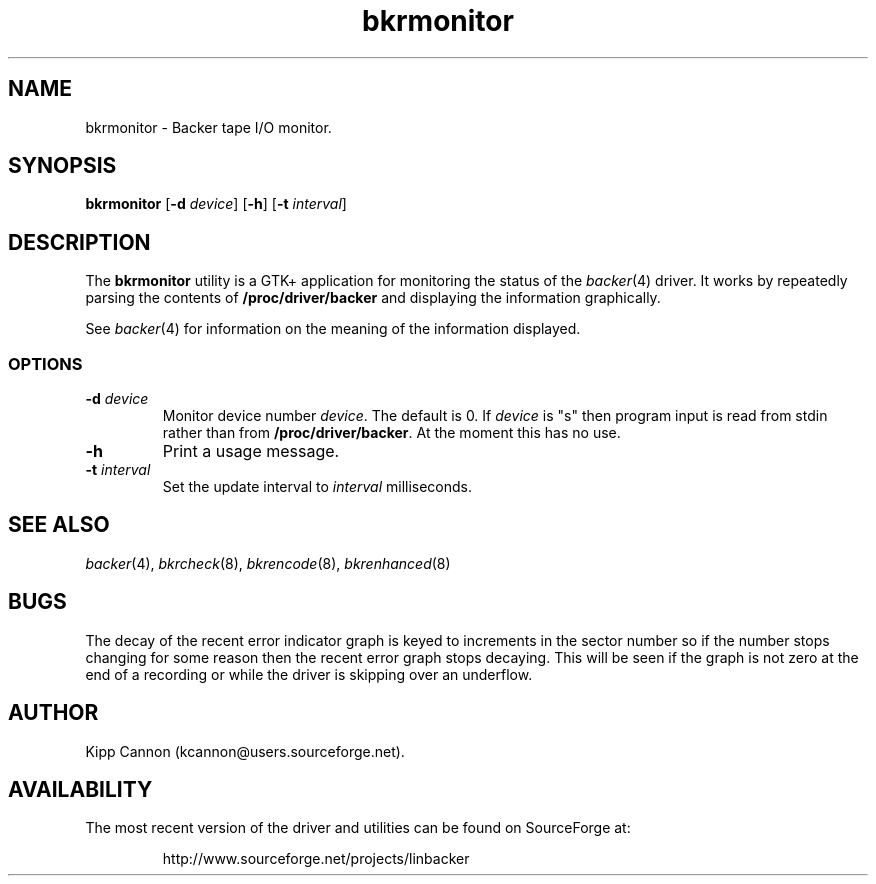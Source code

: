 .\" Copyright (c) 2001 Kipp Cannon (kcannon@users.sourceforge.net)
.\"
.\" This is free documentation; you can redistribute it and/or
.\" modify it under the terms of the GNU General Public License as
.\" published by the Free Software Foundation; either version 2 of
.\" the License, or (at your option) any later version.
.\"
.\" The GNU General Public License's references to "object code"
.\" and "executables" are to be interpreted as the output of any
.\" document formatting or typesetting system, including
.\" intermediate and printed output.
.\"
.\" This manual is distributed in the hope that it will be useful,
.\" but WITHOUT ANY WARRANTY; without even the implied warranty of
.\" MERCHANTABILITY or FITNESS FOR A PARTICULAR PURPOSE.  See the
.\" GNU General Public License for more details.
.\"
.\" You should have received a copy of the GNU General Public
.\" License along with this manual; if not, write to the Free
.\" Software Foundation, Inc., 675 Mass Ave, Cambridge, MA 02139,
.\" USA.
.\"
.TH bkrmonitor 8 "July 5, 2001" "Linux" "Backer"
.SH NAME
bkrmonitor \- Backer tape I/O monitor.
.SH SYNOPSIS
\fBbkrmonitor\fP [\fB-d\fP \fIdevice\fP] [\fB\-h\fP]
[\fB\-t\fP \fIinterval\fP]
.SH DESCRIPTION
The \fBbkrmonitor\fP utility is a GTK+ application for monitoring the
status of the
.IR backer (4)
driver.  It works by repeatedly parsing the contents of
\fB/proc/driver/backer\fP and displaying the information graphically.
.PP
See
.IR backer (4)
for information on the meaning of the information displayed.
.SS OPTIONS
.TP
\fB\-d\fP \fIdevice\fP
Monitor device number \fIdevice\fP.  The default is 0.  If \fIdevice\fP is
"s" then program input is read from stdin rather than from
\fB/proc/driver/backer\fP.  At the moment this has no use.
.TP
\fB\-h\fP
Print a usage message.
.TP
\fB\-t\fP \fIinterval\fP
Set the update interval to \fIinterval\fP milliseconds.
.SH "SEE ALSO"
.IR backer (4),
.IR bkrcheck (8),
.IR bkrencode (8),
.IR bkrenhanced (8)
.SH BUGS
The decay of the recent error indicator graph is keyed to increments in the
sector number so if the number stops changing for some reason then the
recent error graph stops decaying.  This will be seen if the graph is not
zero at the end of a recording or while the driver is skipping over an
underflow.
.SH AUTHOR
Kipp Cannon (kcannon@users.sourceforge.net).
.SH AVAILABILITY
The most recent version of the driver and utilities can be found on
SourceForge at:
.RS
.sp
http://www.sourceforge.net/projects/linbacker
.sp
.RE
.TE
